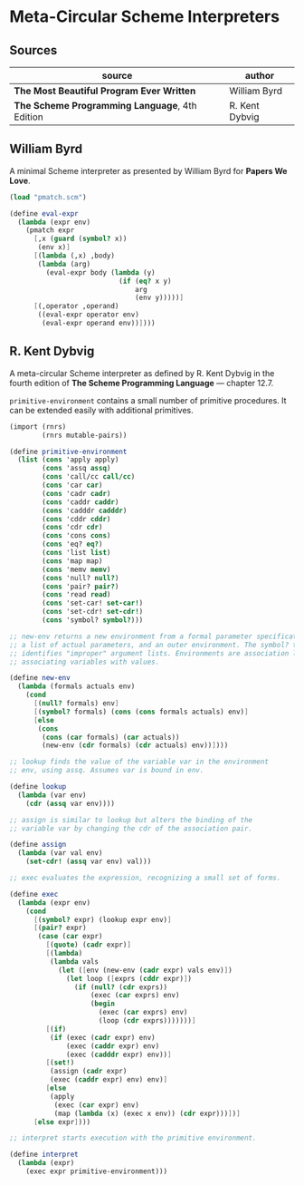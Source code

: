 * Meta-Circular Scheme Interpreters

** Sources

| source                                         | author         |
|------------------------------------------------+----------------|
| *The Most Beautiful Program Ever Written*      | William Byrd   |
| *The Scheme Programming Language*, 4th Edition | R. Kent Dybvig |

** William Byrd

A minimal Scheme interpreter as presented by William Byrd for *Papers We Love*.

#+begin_src scheme
  (load "pmatch.scm")

  (define eval-expr
    (lambda (expr env)
      (pmatch expr
        [,x (guard (symbol? x))
         (env x)]
        [(lambda (,x) ,body)
         (lambda (arg)
           (eval-expr body (lambda (y)
                             (if (eq? x y)
                                 arg
                                 (env y)))))]
        [(,operator ,operand)
         ((eval-expr operator env)
          (eval-expr operand env))])))
#+end_src

** R. Kent Dybvig

A meta-circular Scheme interpreter as defined by R. Kent Dybvig in the fourth edition
of *The Scheme Programming Language* — chapter 12.7.

~primitive-environment~ contains a small number of primitive procedures. It can be
extended easily with additional primitives.

#+begin_src scheme
  (import (rnrs)
          (rnrs mutable-pairs))

  (define primitive-environment
    (list (cons 'apply apply)
          (cons 'assq assq)
          (cons 'call/cc call/cc)
          (cons 'car car)
          (cons 'cadr cadr)
          (cons 'caddr caddr)
          (cons 'cadddr cadddr)
          (cons 'cddr cddr)
          (cons 'cdr cdr)
          (cons 'cons cons)
          (cons 'eq? eq?)
          (cons 'list list)
          (cons 'map map)
          (cons 'memv memv)
          (cons 'null? null?)
          (cons 'pair? pair?)
          (cons 'read read)
          (cons 'set-car! set-car!)
          (cons 'set-cdr! set-cdr!)
          (cons 'symbol? symbol?)))

  ;; new-env returns a new environment from a formal parameter specification,
  ;; a list of actual parameters, and an outer environment. The symbol? test
  ;; identifies "improper" argument lists. Environments are association lists,
  ;; associating variables with values.

  (define new-env
    (lambda (formals actuals env)
      (cond
        [(null? formals) env]
        [(symbol? formals) (cons (cons formals actuals) env)]
        [else
         (cons
          (cons (car formals) (car actuals))
          (new-env (cdr formals) (cdr actuals) env))])))

  ;; lookup finds the value of the variable var in the environment
  ;; env, using assq. Assumes var is bound in env.

  (define lookup
    (lambda (var env)
      (cdr (assq var env))))

  ;; assign is similar to lookup but alters the binding of the
  ;; variable var by changing the cdr of the association pair.

  (define assign
    (lambda (var val env)
      (set-cdr! (assq var env) val)))

  ;; exec evaluates the expression, recognizing a small set of forms.

  (define exec
    (lambda (expr env)
      (cond
        [(symbol? expr) (lookup expr env)]
        [(pair? expr)
         (case (car expr)
           [(quote) (cadr expr)]
           [(lambda)
            (lambda vals
              (let ([env (new-env (cadr expr) vals env)])
                (let loop ([exprs (cddr expr)])
                  (if (null? (cdr exprs))
                      (exec (car exprs) env)
                      (begin
                        (exec (car exprs) env)
                        (loop (cdr exprs)))))))]
           [(if)
            (if (exec (cadr expr) env)
                (exec (caddr expr) env)
                (exec (cadddr expr) env))]
           [(set!)
            (assign (cadr expr)
            (exec (caddr expr) env) env)]
           [else
            (apply
             (exec (car expr) env)
             (map (lambda (x) (exec x env)) (cdr expr)))])]
        [else expr])))

  ;; interpret starts execution with the primitive environment.

  (define interpret
    (lambda (expr)
      (exec expr primitive-environment)))
#+end_src
